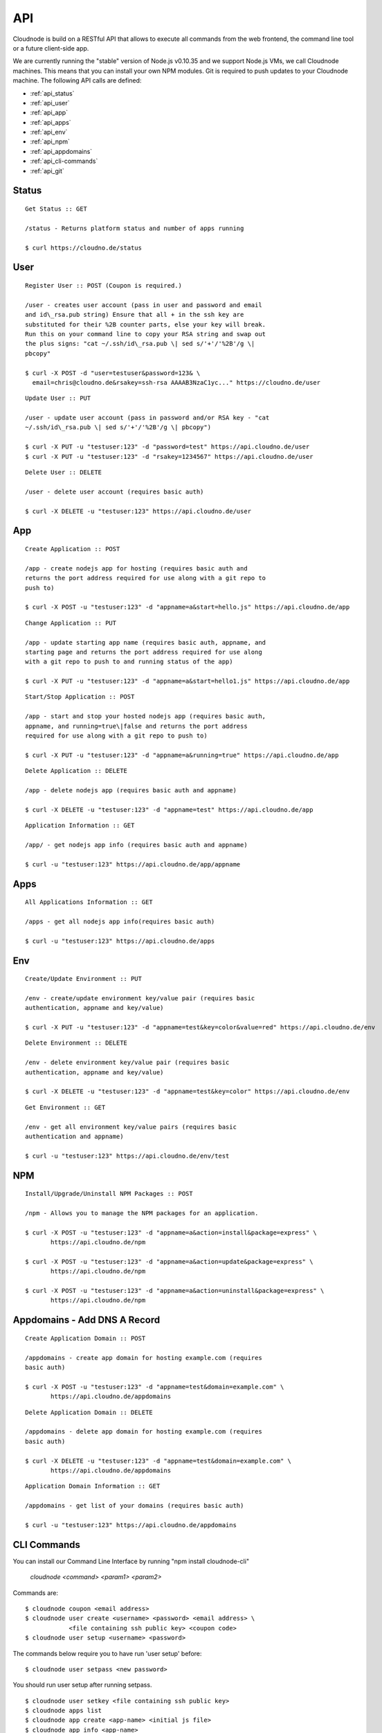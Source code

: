 API
===

Cloudnode is build on a RESTful API that allows to execute all commands
from the web frontend, the command line tool or a future client-side
app.

We are currently running the "stable" version of Node.js v0.10.35 and we
support Node.js VMs, we call Cloudnode machines. This means that you can
install your own NPM modules. Git is required to push updates to your
Cloudnode machine. The following API calls are defined:

-  :ref:`api_status`
-  :ref:`api_user`
-  :ref:`api_app`
-  :ref:`api_apps`
-  :ref:`api_env`
-  :ref:`api_npm`
-  :ref:`api_appdomains`
-  :ref:`api_cli-commands`
-  :ref:`api_git`

.. _api_status:

Status
~~~~~~

::

    Get Status :: GET

    /status - Returns platform status and number of apps running

    $ curl https://cloudno.de/status

.. _api_user:

User
~~~~

::

    Register User :: POST (Coupon is required.)

    /user - creates user account (pass in user and password and email
    and id\_rsa.pub string) Ensure that all + in the ssh key are
    substituted for their %2B counter parts, else your key will break.
    Run this on your command line to copy your RSA string and swap out
    the plus signs: "cat ~/.ssh/id\_rsa.pub \| sed s/'+'/'%2B'/g \|
    pbcopy"

    $ curl -X POST -d "user=testuser&password=123& \
      email=chris@cloudno.de&rsakey=ssh-rsa AAAAB3NzaC1yc..." https://cloudno.de/user

::

    Update User :: PUT

    /user - update user account (pass in password and/or RSA key - "cat
    ~/.ssh/id\_rsa.pub \| sed s/'+'/'%2B'/g \| pbcopy")

    $ curl -X PUT -u "testuser:123" -d "password=test" https://api.cloudno.de/user
    $ curl -X PUT -u "testuser:123" -d "rsakey=1234567" https://api.cloudno.de/user

::

    Delete User :: DELETE

    /user - delete user account (requires basic auth)

    $ curl -X DELETE -u "testuser:123" https://api.cloudno.de/user

.. _api_app:

App
~~~

::

    Create Application :: POST

    /app - create nodejs app for hosting (requires basic auth and
    returns the port address required for use along with a git repo to
    push to)

    $ curl -X POST -u "testuser:123" -d "appname=a&start=hello.js" https://api.cloudno.de/app

::

    Change Application :: PUT

    /app - update starting app name (requires basic auth, appname, and
    starting page and returns the port address required for use along
    with a git repo to push to and running status of the app)

    $ curl -X PUT -u "testuser:123" -d "appname=a&start=hello1.js" https://api.cloudno.de/app

::

    Start/Stop Application :: POST

    /app - start and stop your hosted nodejs app (requires basic auth,
    appname, and running=true\|false and returns the port address
    required for use along with a git repo to push to)

    $ curl -X PUT -u "testuser:123" -d "appname=a&running=true" https://api.cloudno.de/app

::

    Delete Application :: DELETE

    /app - delete nodejs app (requires basic auth and appname)

    $ curl -X DELETE -u "testuser:123" -d "appname=test" https://api.cloudno.de/app

::

    Application Information :: GET

    /app/ - get nodejs app info (requires basic auth and appname)

    $ curl -u "testuser:123" https://api.cloudno.de/app/appname

.. _api_apps:

Apps
~~~~

::

    All Applications Information :: GET

    /apps - get all nodejs app info(requires basic auth)

    $ curl -u "testuser:123" https://api.cloudno.de/apps

.. _api_env:

Env
~~~

::

    Create/Update Environment :: PUT

    /env - create/update environment key/value pair (requires basic
    authentication, appname and key/value)

    $ curl -X PUT -u "testuser:123" -d "appname=test&key=color&value=red" https://api.cloudno.de/env

::

    Delete Environment :: DELETE

    /env - delete environment key/value pair (requires basic
    authentication, appname and key/value)

    $ curl -X DELETE -u "testuser:123" -d "appname=test&key=color" https://api.cloudno.de/env

::

    Get Environment :: GET

    /env - get all environment key/value pairs (requires basic
    authentication and appname)

    $ curl -u "testuser:123" https://api.cloudno.de/env/test

.. _api_npm:

NPM
~~~

::

    Install/Upgrade/Uninstall NPM Packages :: POST

    /npm - Allows you to manage the NPM packages for an application.

    $ curl -X POST -u "testuser:123" -d "appname=a&action=install&package=express" \
           https://api.cloudno.de/npm

    $ curl -X POST -u "testuser:123" -d "appname=a&action=update&package=express" \
           https://api.cloudno.de/npm

    $ curl -X POST -u "testuser:123" -d "appname=a&action=uninstall&package=express" \
           https://api.cloudno.de/npm

.. _api_appdomains:

Appdomains - Add DNS A Record
~~~~~~~~~~~~~~~~~~~~~~~~~~~~~

::

    Create Application Domain :: POST

    /appdomains - create app domain for hosting example.com (requires
    basic auth)

    $ curl -X POST -u "testuser:123" -d "appname=test&domain=example.com" \
           https://api.cloudno.de/appdomains

::

    Delete Application Domain :: DELETE

    /appdomains - delete app domain for hosting example.com (requires
    basic auth)

    $ curl -X DELETE -u "testuser:123" -d "appname=test&domain=example.com" \
           https://api.cloudno.de/appdomains

::

    Application Domain Information :: GET

    /appdomains - get list of your domains (requires basic auth)

    $ curl -u "testuser:123" https://api.cloudno.de/appdomains

.. _api_cli-commands:

CLI Commands
~~~~~~~~~~~~

You can install our Command Line Interface by running "npm install
cloudnode-cli"

    `cloudnode <command> <param1> <param2>`

Commands are:

::

    $ cloudnode coupon <email address>
    $ cloudnode user create <username> <password> <email address> \
                <file containing ssh public key> <coupon code>
    $ cloudnode user setup <username> <password>

The commands below require you to have run 'user setup' before:

::

    $ cloudnode user setpass <new password>

You should run user setup after running setpass.

::

    $ cloudnode user setkey <file containing ssh public key>
    $ cloudnode apps list
    $ cloudnode app create <app-name> <initial js file>
    $ cloudnode app info <app-name>
    $ cloudnode app logs <app-name>
    $ cloudnode app start <app-name>
    $ cloudnode app restart <app-name>
    $ cloudnode app stop <app-name>
    $ cloudnode app gitreset <app-name>
    $ cloudnode npm install <app-name> <package name>
    $ cloudnode npm upgrade <app-name> <package name>
    $ cloudnode npm uninstall <app-name> <package name>
    $ cloudnode appdomain add <app-name> <domain-name>
    $ cloudnode appdomain delete <app-name> <domain-name>
    $ cloudnode appdomains

.. _api_git:

Git
~~~

Deploying and updating your Node.js application is simple.

::

    $ curl -X POST -u "testuser:123" -d "appname=myapp&start=hello.js" \
           https://api.cloudno.de/app

Upon creating or changing your application via our API, you will receive
a Git repo URL from our API response. Add a Cloudnode remote to your
project as follows:

::

    $ git remote add cloudnode the_url_returned_by_our_api

Finally push your updates to your new Cloudnode environment as follows:

::

    $ git push cloudnode master

Start your application.

::

    $ curl -X PUT -u "testuser:123" -d "appname=myapp&running=true" \
           https://api.cloudno.de/app

Visit your application via http://myapp.cloudno.de
